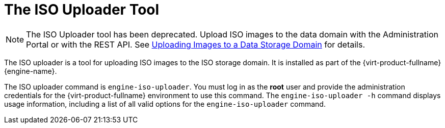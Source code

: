 :_content-type: CONCEPT
[id="The_ISO_Uploader_Tool"]
= The ISO Uploader Tool

[NOTE]
====
The ISO Uploader tool has been deprecated. Upload ISO images to the data domain with the Administration Portal or with the REST API. See xref:Uploading_Images_to_a_Data_Storage_Domain[Uploading Images to a Data Storage Domain] for details.
====

The ISO uploader is a tool for uploading ISO images to the ISO storage domain. It is installed as part of the {virt-product-fullname} {engine-name}.

The ISO uploader command is `engine-iso-uploader`. You must log in as the *root* user and provide the administration credentials for the {virt-product-fullname} environment to use this command. The `engine-iso-uploader -h` command displays usage information, including a list of all valid options for the `engine-iso-uploader` command.
